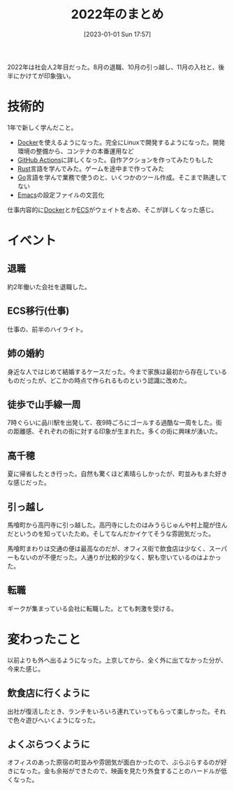 #+title:      2022年のまとめ
#+date:       [2023-01-01 Sun 17:57]
#+filetags:   :term:
#+identifier: 20230101T175751

2022年は社会人2年目だった。8月の退職、10月の引っ越し、11月の入社と、後半にかけてが印象強い。

* 技術的
:LOGBOOK:
CLOCK: [2023-01-04 Wed 17:02]--[2023-01-04 Wed 17:27] =>  0:25
:END:

1年で新しく学んだこと。

- [[id:1658782a-d331-464b-9fd7-1f8233b8b7f8][Docker]]を使えるようになった。完全にLinuxで開発するようになった。開発環境の整備から、コンテナの本番運用など
- [[id:2d35ac9e-554a-4142-bba7-3c614cbfe4c4][GitHub Actions]]に詳しくなった。自作アクションを作ってみたりもした
- [[id:ddc21510-6693-4c1e-9070-db0dd2a8160b][Rust]]言語を学んでみた。ゲームを途中まで作ってみた
- [[id:7cacbaa3-3995-41cf-8b72-58d6e07468b1][Go]]言語を学んで業務で使うのと、いくつかのツール作成。そこまで熟達してない
- [[id:1ad8c3d5-97ba-4905-be11-e6f2626127ad][Emacs]]の設定ファイルの文芸化

仕事内容的に[[id:1658782a-d331-464b-9fd7-1f8233b8b7f8][Docker]]とか[[id:45fec4e2-65b8-49ce-87d8-2bac3224da5a][ECS]]がウェイトを占め、そこが詳しくなった感じ。

* イベント
** 退職
約2年働いた会社を退職した。
** ECS移行(仕事)
仕事の、前半のハイライト。
** 姉の婚約
身近な人ではじめて結婚するケースだった。今まで家族は最初から存在しているものだったが、どこかの時点で作られるものという認識に改めた。
** 徒歩で山手線一周
7時ぐらいに品川駅を出発して、夜9時ごろにゴールする過酷な一周をした。街の距離感、それぞれの街に対する印象が生まれた。多くの街に興味が湧いた。
** 高千穂
夏に帰省したとき行った。自然も驚くほど素晴らしかったが、町並みもまた好きな感じだった。
** 引っ越し
馬喰町から高円寺に引っ越した。高円寺にしたのはみうらじゅんや村上龍が住んだというのを知っていたため。そしてなんだかイケてそうな雰囲気だった。

馬喰町まわりは交通の便は最高なのだが、オフィス街で飲食店は少なく、スーパーもないのが不便だった。人通りが比較的少なく、駅も空いているのはよかった。
** 転職
ギークが集まっている会社に転職した。とても刺激を受ける。
* 変わったこと
以前よりも外へ出るようになった。上京してから、全く外に出てなかった分が、今来た感じ。

** 飲食店に行くように
出社が復活したとき、ランチをいろいろ連れていってもらって楽しかった。それで色々遊びへいくようになった。
** よくぶらつくように
オフィスのあった原宿の町並みや雰囲気が面白かったので、ぶらぶらするのが好きになった。金も余裕ができたので、映画を見たり外食することのハードルが低くなった。

